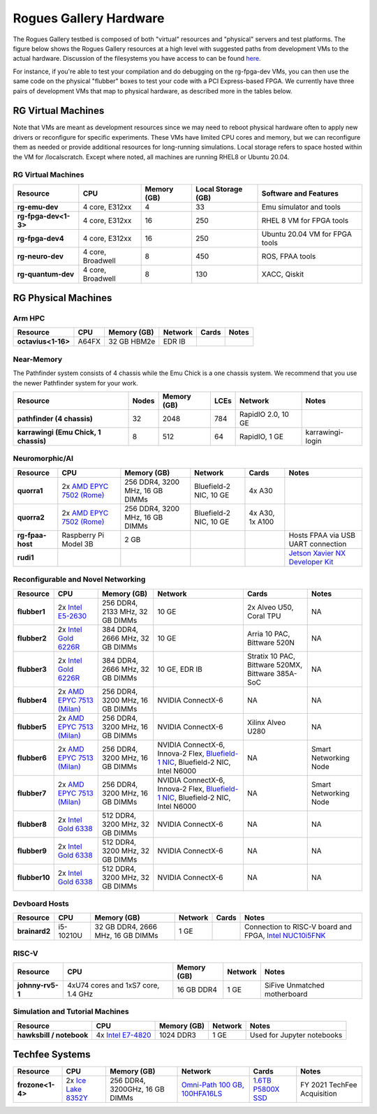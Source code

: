 =======================
Rogues Gallery Hardware
=======================

The Rogues Gallery testbed is composed of both "virtual" resources and
"physical" servers and test platforms. The figure below shows the Rogues
Gallery resources at a high level with suggested paths from development
VMs to the actual hardware. Discussion of the filesystems you have
access to can be found `here <RG-Filesystems>`__.

For instance, if you're able to test your compilation and do debugging
on the rg-fpga-dev VMs, you can then use the same code on the physical
"flubber" boxes to test your code with a PCI Express-based FPGA. We
currently have three pairs of development VMs that map to physical
hardware, as described more in the tables below.

.. figure:: ../figures/general/rg-machine-overview.png
   :alt: Rogues Gallery Hardware

RG Virtual Machines
===================

Note that VMs are meant as development resources since we may need to
reboot physical hardware often to apply new drivers or reconfigure for
specific experiments. These VMs have limited CPU cores and memory, but
we can reconfigure them as needed or provide additional resources for
long-running simulations. Local storage refers to space hosted within
the VM for /localscratch. Except where noted, all machines are running
RHEL8 or Ubuntu 20.04.

RG Virtual Machines
--------------------
.. list-table:: 
    :widths: auto
    :header-rows: 1
    :stub-columns: 1

    * - Resource
      - CPU
      - Memory (GB)
      - Local Storage (GB)
      - Software and Features
    * - rg-emu-dev
      - 4 core, E312xx
      - 4
      - 33
      - Emu simulator and tools
    * - rg-fpga-dev<1-3>
      - 4 core, E312xx
      - 16
      - 250
      - RHEL 8 VM for FPGA tools
    * - rg-fpga-dev4
      - 4 core, E312xx
      - 16
      - 250
      - Ubuntu 20.04 VM for FPGA tools
    * - rg-neuro-dev
      - 4 core, Broadwell
      - 8
      - 450
      - ROS, FPAA tools
    * - rg-quantum-dev
      - 4 core, Broadwell
      - 8
      - 130
      - XACC, Qiskit
      


RG Physical Machines
====================

Arm HPC
--------------------
.. list-table:: 
    :widths: auto
    :header-rows: 1
    :stub-columns: 1

    * - Resource
      - CPU
      - Memory (GB)
      - Network
      - Cards
      - Notes
    * - octavius<1-16>
      - A64FX
      - 32 GB HBM2e
      - EDR IB
      - 
      - 

Near-Memory
--------------------

The Pathfinder system consists of 4 chassis while the Emu Chick is a one chassis system. We recommend that you use the newer Pathfinder system for your work.

.. list-table:: 
    :widths: auto
    :header-rows: 1
    :stub-columns: 1

    * - Resource
      - Nodes
      - Memory (GB)
      - LCEs
      - Network
      - Notes
    * - pathfinder (4 chassis)
      - 32  
      - 2048
      - 784
      - RapidIO 2.0, 10 GE
      - 
    * - karrawingi (Emu Chick, 1 chassis)
      - 8
      - 512
      - 64
      - RapidIO, 1 GE
      - karrawingi-login

Neuromorphic/AI
--------------------
.. list-table:: 
    :widths: auto
    :header-rows: 1
    :stub-columns: 1

    * - Resource
      - CPU
      - Memory (GB)
      - Network
      - Cards
      - Notes
    * - quorra1
      - 2x `AMD EPYC 7502 (Rome) <https://www.amd.com/en/products/cpu/amd-epyc-7502>`__
      - 256 DDR4, 3200 MHz, 16 GB DIMMs
      - Bluefield-2 NIC, 10 GE
      - 4x A30
      -       
    * - quorra2
      - 2x `AMD EPYC 7502 (Rome) <https://www.amd.com/en/products/cpu/amd-epyc-7502>`__
      - 256 DDR4, 3200 MHz, 16 GB DIMMs
      - Bluefield-2 NIC, 10 GE
      - 4x A30, 1x A100
      -
    * - rg-fpaa-host
      - Raspberry Pi Model 3B
      - 2 GB
      - 
      - 
      - Hosts FPAA via USB UART connection
    * - rudi1
      - 
      -
      -
      -
      - `Jetson Xavier NX Developer Kit <https://developer.nvidia.com/embedded/jetson-xavier-nx-devkit>`__
      
Reconfigurable and Novel Networking
-----------------------------------
	
.. list-table:: 
    :widths: auto
    :header-rows: 1
    :stub-columns: 1

    * - Resource
      - CPU
      - Memory (GB)
      - Network
      - Cards
      - Notes
    * - flubber1
      - 2x `Intel E5-2630 <https://ark.intel.com/content/www/us/en/ark/products/92981/intel-xeon-processor-e5-2630-v4-25m-cache-2-20-ghz.html>`__
      - 256 DDR4, 2133 MHz, 32 GB DIMMs
      - 10 GE
      - 2x Alveo U50, Coral TPU
      - NA
    * - flubber2
      - 2x `Intel Gold 6226R <https://ark.intel.com/content/www/us/en/ark/products/199347/intel-xeon-gold-6226r-processor-22m-cache-2-90-ghz.html>`__
      - 384 DDR4, 2666 MHz, 32 GB DIMMs
      - 10 GE
      - Arria 10 PAC, Bittware 520N
      - NA
    * - flubber3
      - 2x `Intel Gold 6226R <https://ark.intel.com/content/www/us/en/ark/products/199347/intel-xeon-gold-6226r-processor-22m-cache-2-90-ghz.html>`__
      - 384 DDR4, 2666 MHz, 32 GB DIMMs
      - 10 GE, EDR IB 
      - Stratix 10 PAC, Bittware 520MX, Bittware 385A-SoC 
      - NA
    * - flubber4
      - 2x `AMD EPYC 7513 (Milan) <https://www.amd.com/en/products/cpu/amd-epyc-7513>`__
      - 256 DDR4, 3200 MHz, 16 GB DIMMs
      - NVIDIA ConnectX-6 
      - NA
      - NA
    * - flubber5
      - 2x `AMD EPYC 7513 (Milan) <https://www.amd.com/en/products/cpu/amd-epyc-7513>`__
      - 256 DDR4, 3200 MHz, 16 GB DIMMs
      - NVIDIA ConnectX-6 
      - Xilinx Alveo U280
      - NA
    * - flubber6
      - 2x `AMD EPYC 7513 (Milan) <https://www.amd.com/en/products/cpu/amd-epyc-7513>`__
      - 256 DDR4, 3200 MHz, 16 GB DIMMs
      - NVIDIA ConnectX-6, Innova-2 Flex, `Bluefield-1 NIC <https://github.gatech.edu/crnch-rg/rogues-docs/wiki/%5BNetworking%5D-Mellanox-BlueField-Resources>`__, Bluefield-2 NIC, Intel N6000 
      - NA 
      - Smart Networking Node
    * - flubber7
      - 2x `AMD EPYC 7513 (Milan) <https://www.amd.com/en/products/cpu/amd-epyc-7513>`__
      - 256 DDR4, 3200 MHz, 16 GB DIMMs
      - NVIDIA ConnectX-6, Innova-2 Flex, `Bluefield-1 NIC <https://github.gatech.edu/crnch-rg/rogues-docs/wiki/%5BNetworking%5D-Mellanox-BlueField-Resources>`__, Bluefield-2 NIC, Intel N6000 
      - NA
      - Smart Networking Node
    * - flubber8
      - 2x `Intel Gold 6338 <https://www.intel.com/content/www/us/en/products/sku/212285/intel-xeon-gold-6338-processor-48m-cache-2-00-ghz/specifications.html>`__
      - 512 DDR4, 3200 MHz, 32 GB DIMMs
      - NVIDIA ConnectX-6
      - NA 
      - NA
    * - flubber9
      - 2x `Intel Gold 6338 <https://www.intel.com/content/www/us/en/products/sku/212285/intel-xeon-gold-6338-processor-48m-cache-2-00-ghz/specifications.html>`__
      - 512 DDR4, 3200 MHz, 32 GB DIMMs
      - NVIDIA ConnectX-6
      - NA 
      - NA
    * - flubber10
      - 2x `Intel Gold 6338 <https://www.intel.com/content/www/us/en/products/sku/212285/intel-xeon-gold-6338-processor-48m-cache-2-00-ghz/specifications.html>`__
      - 512 DDR4, 3200 MHz, 32 GB DIMMs
      - NVIDIA ConnectX-6
      - NA 
      - NA
      
Devboard Hosts
--------------------   
.. list-table:: 
    :widths: auto
    :header-rows: 1
    :stub-columns: 1
    
    * - Resource
      - CPU
      - Memory (GB)
      - Network
      - Cards
      - Notes
    * - brainard2
      - i5-10210U
      - 32 GB DDR4, 2666 MHz, 16 GB DIMMs
      - 1 GE
      - 
      - Connection to RISC-V board and FPGA, `Intel NUC10i5FNK <https://www.intel.com/content/www/us/en/products/sku/195507/intel-nuc-10-performance-kit-nuc10i5fnk/specifications.html>`__
      
RISC-V
--------------------   
.. list-table:: 
    :widths: auto
    :header-rows: 1
    :stub-columns: 1

    * - Resource
      - CPU
      - Memory (GB)
      - Network
      - Notes
    * - johnny-rv5-1
      - 4xU74 cores and 1xS7 core, 1.4 GHz
      - 16 GB DDR4
      - 1 GE
      - SiFive Unmatched motherboard

Simulation and Tutorial Machines
--------------------------------
	
.. list-table:: 
    :widths: auto
    :header-rows: 1
    :stub-columns: 1

    * - Resource
      - CPU
      - Memory (GB)
      - Network
      - Notes
    * - hawksbill / notebook
      - 4x `Intel E7-4820 <https://ark.intel.com/content/www/us/en/ark/products/53675/intel-xeon-processor-e74820-18m-cache-2-00-ghz-5-86-gts-intel-qpi.html>`__
      - 1024 DDR3
      - 1 GE
      - Used for Jupyter notebooks
 
Techfee Systems
===============
.. list-table:: 
    :widths: auto
    :header-rows: 1
    :stub-columns: 1

    * - Resource
      - CPU
      - Memory (GB)
      - Network
      - Cards
      - Notes
    * - frozone<1-4>
      - 2x `Ice Lake 8352Y <https://www.intel.com/content/www/us/en/products/sku/212284/intel-xeon-platinum-8352y-processor-48m-cache-2-20-ghz/specifications.html>`__
      - 256 DDR4, 3200GHz, 16 GB DIMMs
      - `Omni-Path 100 GB, 100HFA16LS <https://ark.intel.com/content/www/us/en/ark/products/92007/intel-omni-path-host-fabric-interface-adapter-100-series-1-port-pcie-x16.html>`__
      - `1.6TB P5800X SSD <https://www.intel.com/content/www/us/en/products/sku/201859/intel-optane-ssd-dc-p5800x-series-1-6tb-2-5in-pcie-x4-3d-xpoint/specifications.html>`__ 
      - FY 2021 TechFee Acquisition
